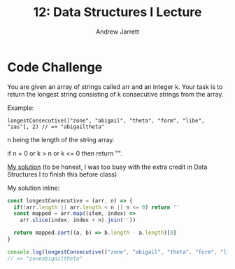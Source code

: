 #+TITLE: 12: Data Structures I Lecture
#+AUTHOR: Andrew Jarrett
#+EMAIL: ahrjarrett@gmail.com
#+OPTIONS: num:nil

* Code Challenge

You are given an array of strings called arr and an integer k. Your task is to return the longest string consisting of k consecutive strings from the array.

Example:

=longestConsecutive(["zone", "abigail", "theta", "form", "libe", "zas"], 2) // => "abigailtheta"=

n being the length of the string array.

if n = 0 
or k > n 
or k <= 0 
then return "".

[[https://github.com/ahrjarrett/lambda_school/blob/master/code_challenges/11_longest_consecutive.js][My solution]] (to be honest, I was too busy with the extra credit in Data Structures I to finish this before class)

My solution inline:

#+BEGIN_SRC js
  const longestConsecutive = (arr, n) => {
    if(!arr.length || arr.length < n || n <= 0) return ''
    const mapped = arr.map((item, index) =>
      arr.slice(index, index + n).join(''))

    return mapped.sort((a, b) => b.length - a.length)[0]
  }

  console.log(longestConsecutive(["zone", "abigail", "theta", "form", "libe", "zas"], 3))
  // => "zoneabigailtheta"
#+END_SRC









